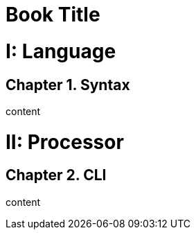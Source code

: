 
= Book Title
:doctype: book
:sectnums:
:partnums:
:chapter-signifier: Chapter

= Language

== Syntax

content

= Processor

== CLI

content
